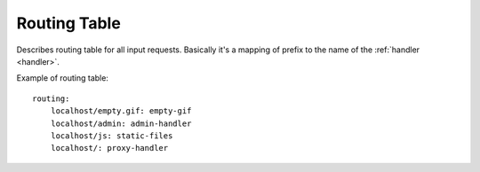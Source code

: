 .. _routing:

Routing Table
=============

Describes routing table for all input requests. Basically it's a mapping of
prefix to the name of the :ref:`handler <handler>`.

Example of routing table::

    routing:
        localhost/empty.gif: empty-gif
        localhost/admin: admin-handler
        localhost/js: static-files
        localhost/: proxy-handler
